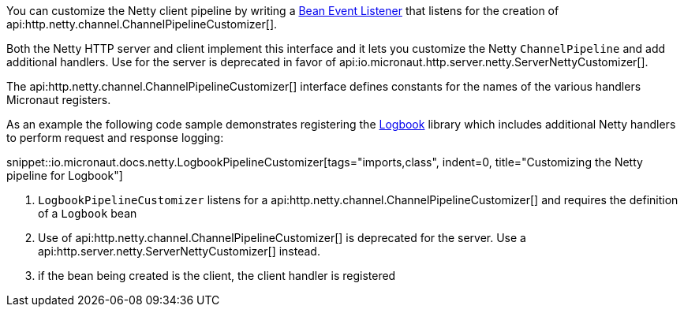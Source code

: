 You can customize the Netty client pipeline by writing a <<events, Bean Event Listener>> that listens for the creation of api:http.netty.channel.ChannelPipelineCustomizer[].

Both the Netty HTTP server and client implement this interface and it lets you customize the Netty `ChannelPipeline` and add additional handlers. Use for the server is deprecated in favor of api:io.micronaut.http.server.netty.ServerNettyCustomizer[].

The api:http.netty.channel.ChannelPipelineCustomizer[] interface defines constants for the names of the various handlers Micronaut registers.

As an example the following code sample demonstrates registering the https://github.com/zalando/logbook[Logbook] library which includes additional Netty handlers to perform request and response logging:

snippet::io.micronaut.docs.netty.LogbookPipelineCustomizer[tags="imports,class", indent=0, title="Customizing the Netty pipeline for Logbook"]

<1> `LogbookPipelineCustomizer` listens for a api:http.netty.channel.ChannelPipelineCustomizer[] and requires the definition of a `Logbook` bean
<2> Use of api:http.netty.channel.ChannelPipelineCustomizer[] is deprecated for the server. Use a api:http.server.netty.ServerNettyCustomizer[] instead.
<3> if the bean being created is the client, the client handler is registered
